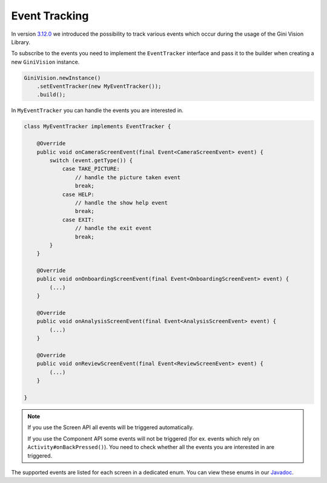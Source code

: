Event Tracking
====

In version `3.12.0 <https://github.com/gini/gini-vision-lib-android/releases/tag/3.12.0>`_ we introduced the possibility to track various events which occur during the usage 
of the Gini Vision Library.

To subscribe to the events you need to implement the ``EventTracker`` interface and pass it to the
builder when creating a new ``GiniVision`` instance.

.. code-block:: java

    GiniVision.newInstance()
        .setEventTracker(new MyEventTracker());
        .build();

In ``MyEventTracker`` you can handle the events you are interested in.

.. code-block:: java

    class MyEventTracker implements EventTracker {

        @Override
        public void onCameraScreenEvent(final Event<CameraScreenEvent> event) {
            switch (event.getType()) {
                case TAKE_PICTURE:
                    // handle the picture taken event
                    break;
                case HELP:
                    // handle the show help event
                    break;
                case EXIT:
                    // handle the exit event
                    break;
            }
        }

        @Override
        public void onOnboardingScreenEvent(final Event<OnboardingScreenEvent> event) {
            (...)
        }

        @Override
        public void onAnalysisScreenEvent(final Event<AnalysisScreenEvent> event) {
            (...)
        }

        @Override
        public void onReviewScreenEvent(final Event<ReviewScreenEvent> event) {
            (...)
        }

    }

.. note::

     If you use the Screen API all events will be triggered automatically.

     If you use the Component API some events will not be triggered (for ex. events which rely on ``Activity#onBackPressed()``). You need to check whether all the events you are interested in are triggered.

The supported events are listed for each screen in a dedicated enum. You can view these enums in our `Javadoc  <http://developer.gini.net/gini-vision-lib-android/javadoc/net/gini/android/vision/tracking/package-summary.html>`_.